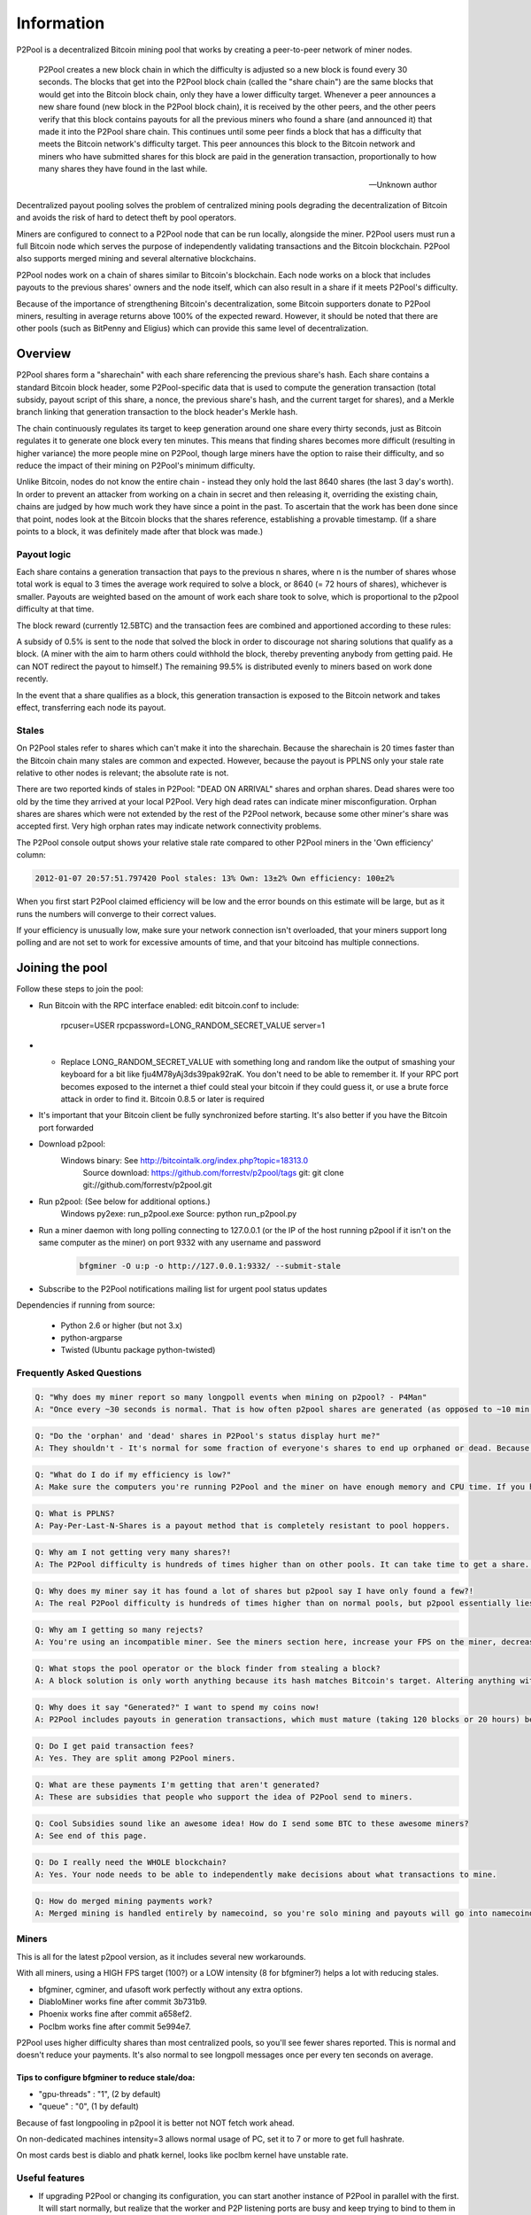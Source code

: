 Information
===========
P2Pool is a decentralized Bitcoin mining pool that works by creating a peer-to-peer network of miner nodes.

    P2Pool creates a new block chain in which the difficulty is adjusted so a new block is found every 30 seconds. The blocks that get into the P2Pool block chain (called the "share chain") are the same blocks that would get into the Bitcoin block chain, only they have a lower difficulty target. Whenever a peer announces a new share found (new block in the P2Pool block chain), it is received by the other peers, and the other peers verify that this block contains payouts for all the previous miners who found a share (and announced it) that made it into the P2Pool share chain. This continues until some peer finds a block that has a difficulty that meets the Bitcoin network's difficulty target. This peer announces this block to the Bitcoin network and miners who have submitted shares for this block are paid in the generation transaction, proportionally to how many shares they have found in the last while. 

    -- Unknown author

Decentralized payout pooling solves the problem of centralized mining pools degrading the decentralization of Bitcoin and avoids the risk of hard to detect theft by pool operators.

Miners are configured to connect to a P2Pool node that can be run locally, alongside the miner. P2Pool users must run a full Bitcoin node which serves the purpose of independently validating transactions and the Bitcoin blockchain. P2Pool also supports merged mining and several alternative blockchains.

P2Pool nodes work on a chain of shares similar to Bitcoin's blockchain. Each node works on a block that includes payouts to the previous shares' owners and the node itself, which can also result in a share if it meets P2Pool's difficulty.

Because of the importance of strengthening Bitcoin's decentralization, some Bitcoin supporters donate to P2Pool miners, resulting in average returns above 100% of the expected reward. However, it should be noted that there are other pools (such as BitPenny and Eligius) which can provide this same level of decentralization. 

========
Overview
========

P2Pool shares form a "sharechain" with each share referencing the previous share's hash. Each share contains a standard Bitcoin block header, some P2Pool-specific data that is used to compute the generation transaction (total subsidy, payout script of this share, a nonce, the previous share's hash, and the current target for shares), and a Merkle branch linking that generation transaction to the block header's Merkle hash.

The chain continuously regulates its target to keep generation around one share every thirty seconds, just as Bitcoin regulates it to generate one block every ten minutes. This means that finding shares becomes more difficult (resulting in higher variance) the more people mine on P2Pool, though large miners have the option to raise their difficulty, and so reduce the impact of their mining on P2Pool's minimum difficulty.

Unlike Bitcoin, nodes do not know the entire chain - instead they only hold the last 8640 shares (the last 3 day's worth). In order to prevent an attacker from working on a chain in secret and then releasing it, overriding the existing chain, chains are judged by how much work they have since a point in the past. To ascertain that the work has been done since that point, nodes look at the Bitcoin blocks that the shares reference, establishing a provable timestamp. (If a share points to a block, it was definitely made after that block was made.)

Payout logic
------------

Each share contains a generation transaction that pays to the previous n shares, where n is the number of shares whose total work is equal to 3 times the average work required to solve a block, or 8640 (= 72 hours of shares), whichever is smaller. Payouts are weighted based on the amount of work each share took to solve, which is proportional to the p2pool difficulty at that time.

The block reward (currently 12.5BTC) and the transaction fees are combined and apportioned according to these rules:

A subsidy of 0.5% is sent to the node that solved the block in order to discourage not sharing solutions that qualify as a block. (A miner with the aim to harm others could withhold the block, thereby preventing anybody from getting paid. He can NOT redirect the payout to himself.) The remaining 99.5% is distributed evenly to miners based on work done recently.

In the event that a share qualifies as a block, this generation transaction is exposed to the Bitcoin network and takes effect, transferring each node its payout.

Stales
------

On P2Pool stales refer to shares which can't make it into the sharechain. Because the sharechain is 20 times faster than the Bitcoin chain many stales are common and expected. However, because the payout is PPLNS only your stale rate relative to other nodes is relevant; the absolute rate is not.

There are two reported kinds of stales in P2Pool: "DEAD ON ARRIVAL" shares and orphan shares. Dead shares were too old by the time they arrived at your local P2Pool. Very high dead rates can indicate miner misconfiguration. Orphan shares are shares which were not extended by the rest of the P2Pool network, because some other miner's share was accepted first. Very high orphan rates may indicate network connectivity problems.

The P2Pool console output shows your relative stale rate compared to other P2Pool miners in the 'Own efficiency' column:

.. code-block:: python

    2012-01-07 20:57:51.797420 Pool stales: 13% Own: 13±2% Own efficiency: 100±2%

When you first start P2Pool claimed efficiency will be low and the error bounds on this estimate will be large, but as it runs the numbers will converge to their correct values.

If your efficiency is unusually low, make sure your network connection isn't overloaded, that your miners support long polling and are not set to work for excessive amounts of time, and that your bitcoind has multiple connections. 

================
Joining the pool
================

Follow these steps to join the pool:

* Run Bitcoin with the RPC interface enabled: edit bitcoin.conf to include:

    rpcuser=USER
    rpcpassword=LONG_RANDOM_SECRET_VALUE
    server=1

* * Replace LONG_RANDOM_SECRET_VALUE with something long and random like the output of smashing your keyboard for a bit like fju4M78yAj3ds39pak92raK. You don't need to be able to remember it. If your RPC port becomes exposed to the internet a thief could steal your bitcoin if they could guess it, or use a brute force attack in order to find it.
    Bitcoin 0.8.5 or later is required
* It's important that your Bitcoin client be fully synchronized before starting. It's also better if you have the Bitcoin port forwarded
* Download p2pool:
    Windows binary: See http://bitcointalk.org/index.php?topic=18313.0
        Source download: https://github.com/forrestv/p2pool/tags
        git: git clone git://github.com/forrestv/p2pool.git
* Run p2pool: (See below for additional options.)
    Windows py2exe: run_p2pool.exe
    Source: python run_p2pool.py
* Run a miner daemon with long polling connecting to 127.0.0.1 (or the IP of the host running p2pool if it isn't on the same computer as the miner) on port 9332 with any username and password    
    .. code-block:: python
        
        bfgminer -O u:p -o http://127.0.0.1:9332/ --submit-stale
    
* Subscribe to the P2Pool notifications mailing list for urgent pool status updates

Dependencies if running from source:

    * Python 2.6 or higher (but not 3.x)
    * python-argparse
    * Twisted (Ubuntu package python-twisted)

Frequently Asked Questions
--------------------------

.. code-block:: python

    Q: "Why does my miner report so many longpoll events when mining on p2pool? - P4Man"
    A: "Once every ~30 seconds is normal. That is how often p2pool shares are generated (as opposed to ~10 min for bitcoin blocks) - cabin"

.. code-block:: python

    Q: "Do the 'orphan' and 'dead' shares in P2Pool's status display hurt me?"
    A: They shouldn't - It's normal for some fraction of everyone's shares to end up orphaned or dead. Because payouts are calculated by counting how many shares you have relative to others, everyone with normal configurations is equally "hurt" by this. However, if you have a large proportion of stales, your payout will be hurt. You can see how well you're doing by looking at P2Pool's "Efficiency" (ex: Efficiency: ~110.6% (40-111%)). If 100% doesn't lie within the confidence interval at the end, something is probably wrong (with 95% confidence).

.. code-block:: python

    Q: "What do I do if my efficiency is low?"
    A: Make sure the computers you're running P2Pool and the miner on have enough memory and CPU time. If you have a lot of dead shares or the "Local dead on arrival" number is higher than a few percent, that means that something is wrong with your miner. Check to make sure that it is one of the working versions in the Miners section on this page. Lower the intensity or raise the FPS of your miner. If you have a lot of orphan shares, something is wrong with P2Pool's P2P connection. Decrease the load on your internet connection or enable QoS (Quality of Service) on your router.

.. code-block:: python

    Q: What is PPLNS?
    A: Pay-Per-Last-N-Shares is a payout method that is completely resistant to pool hoppers.

.. code-block:: python

    Q: Why am I not getting very many shares?!
    A: The P2Pool difficulty is hundreds of times higher than on other pools. It can take time to get a share. P2Pool displays an estimate of how long you have to wait in the console output.

.. code-block:: python

    Q: Why does my miner say it has found a lot of shares but p2pool say I have only found a few?!
    A: The real P2Pool difficulty is hundreds of times higher than on normal pools, but p2pool essentially lies to your miner and tells it to work on relatively easy shares so that it submits shares every few seconds instead of every few hours. P2Pool then ignores any submitted shares that don't match the real share difficulty. By doing this, P2Pool can more accurately report your local hash rate and you can see if you are having problems with too many stale shares quickly

.. code-block:: python

    Q: Why am I getting so many rejects?
    A: You're using an incompatible miner. See the miners section here, increase your FPS on the miner, decrease the intensity, upgrade your miner, or try a different miner.

.. code-block:: python

    Q: What stops the pool operator or the block finder from stealing a block?
    A: A block solution is only worth anything because its hash matches Bitcoin's target. Altering anything within the block will change its hash and make it worthless. If you are concerned about the pool operator stealing a block, you should try to inspect the source code of each new version.

.. code-block:: python

    Q: Why does it say "Generated?" I want to spend my coins now!
    A: P2Pool includes payouts in generation transactions, which must mature (taking 120 blocks or 20 hours) before they can be spent. The reason for this is that a block could be orphaned, which would make its payout invalid and could reverse transactions.

.. code-block:: python
    
    Q: Do I get paid transaction fees?
    A: Yes. They are split among P2Pool miners.

.. code-block:: python

    Q: What are these payments I'm getting that aren't generated?
    A: These are subsidies that people who support the idea of P2Pool send to miners.

.. code-block:: python

    Q: Cool Subsidies sound like an awesome idea! How do I send some BTC to these awesome miners?
    A: See end of this page.

.. code-block:: python
    
    Q: Do I really need the WHOLE blockchain?
    A: Yes. Your node needs to be able to independently make decisions about what transactions to mine.

.. code-block:: python

    Q: How do merged mining payments work?
    A: Merged mining is handled entirely by namecoind, so you're solo mining and payouts will go into namecoind's wallet.


Miners
------

This is all for the latest p2pool version, as it includes several new workarounds.

With all miners, using a HIGH FPS target (100?) or a LOW intensity (8 for bfgminer?) helps a lot with reducing stales.

* bfgminer, cgminer, and ufasoft work perfectly without any extra options.
* DiabloMiner works fine after commit 3b731b9.
* Phoenix works fine after commit a658ef2.
* Poclbm works fine after commit 5e994e7.

P2Pool uses higher difficulty shares than most centralized pools, so you'll see fewer shares reported. This is normal and doesn't reduce your payments. It's also normal to see longpoll messages once per every ten seconds on average.

Tips to configure bfgminer to reduce stale/doa:
~~~~~~~~~~~~~~~~~~~~~~~~~~~~~~~~~~~~~~~~~~~~~~~

* "gpu-threads" : "1", (2 by default)
* "queue" : "0", (1 by default)

Because of fast longpooling in p2pool it is better not NOT fetch work ahead.

On non-dedicated machines intensity=3 allows normal usage of PC, set it to 7 or more to get full hashrate.

On most cards best is diablo and phatk kernel, looks like poclbm kernel have unstable rate.

Useful features
---------------

* If upgrading P2Pool or changing its configuration, you can start another instance of P2Pool in parallel with the first. It will start normally, but realize that the worker and P2P listening ports are busy and keep trying to bind to them in the background. Thus, you can do almost-completely-seamless upgrades of P2Pool.
* If you run multiple P2Pool nodes or have trusted friends that run P2Pool, you can use -n to establish a constant extra P2P connection to them.
* You can make P2Pool use a configuration file by running run_p2pool.py @FILENAME, with FILENAME being the path to a file containing the command-line arguments (newlines are ignored) Example:

.. code-block:: python

    --net bitcoin
    -n 1.2.3.4

* Setting the username of your miner connecting to P2Pool to a Bitcoin address will make it mine to that address instead of the one requested from bitcoind or set by -a
* Appending "/1000" to a miner's username will increase the difficulty of producing a P2Pool share to at most 1000. This is useful to large miners because doing this can make it easier for small miners while minimally impacting the large miners themselves. See recommended values.
* Appending "+1" (for example) after that will make P2Pool always give your miners work with a difficulty of 1

Web interface
-------------

Lots of data and useful tools are available at http://127.0.0.1:9332/something:

* /static/ - Lots of information from shares to graphs to payouts.
* /rate
* /users
* /fee
* /current_payouts
* /patron_sendmany - Gives sendmany outputs for fair donations to P2Pool
* /global_stats
* /local_stats
* /peer_addresses
* /payout_addr
* /recent_blocks
* /uptime
* /web/log - Some different stats collected over the last day

Option Reference
----------------

.. code-block:: python

    usage: run_p2pool.py [-h] [--version] [--net {bitcoin,litecoin}] [--testnet]
                         [--debug] [-a ADDRESS] [--datadir DATADIR]
                         [--logfile LOGFILE] [--merged MERGED_URLS]
                         [--give-author DONATION_PERCENTAGE] [--iocp]
                         [--irc-announce] [--no-bugreport] [--p2pool-port PORT]
                         [-n ADDR[:PORT]] [--disable-upnp] [--max-conns CONNS]
                         [-w PORT or ADDR:PORT] [-f FEE_PERCENTAGE]
                         [--bitcoind-address BITCOIND_ADDRESS]
                         [--bitcoind-rpc-port BITCOIND_RPC_PORT]
                         [--bitcoind-p2p-port BITCOIND_P2P_PORT]
                         [BITCOIND_RPCUSERPASS [BITCOIND_RPCUSERPASS ...]]

    p2pool (version 0.11.1-8-ged9359d)

    optional arguments:
        -h, --help            show this help message and exit
        --version             show program's version number and exit
        --net {bitcoin,litecoin}
                                use specified network (default: bitcoin)
        --testnet             use the network's testnet
        --debug               enable debugging mode
        -a ADDRESS, --address ADDRESS
                                generate payouts to this address (default: <address
                                requested from bitcoind>)
        --datadir DATADIR     store data in this directory (default: <directory
                                run_p2pool.py is in>/data)
        --logfile LOGFILE     log to this file (default: data/<NET>/log)
        --merged MERGED_URLS  call getauxblock on this url to get work for merged
                                mining (example:
                                http://ncuser:ncpass@127.0.0.1:10332/)
        --give-author DONATION_PERCENTAGE
                                donate this percentage of work towards the development
                                of p2pool (default: 0.5)
        --iocp                use Windows IOCP API in order to avoid errors due to
                                large number of sockets being open
        --irc-announce        announce any blocks found on
                                irc://irc.freenode.net/#p2pool
        --no-bugreport        disable submitting caught exceptions to the author
        --disable-upnp        don't attempt to use UPnP to forward p2pool's P2P port
                                from the Internet to this computer

        p2pool interface:
        --p2pool-port PORT    use port PORT to listen for connections (forward this
                                port from your router!) (default: bitcoin:9333,
                                litecoin:9338)
        -n ADDR[:PORT], --p2pool-node ADDR[:PORT]
                                connect to existing p2pool node at ADDR listening on
                                port PORT (defaults to default p2pool P2P port) in
                                addition to builtin addresses
        --max-conns CONNS     maximum incoming connections (default: 40)

        worker interface:
        -w PORT or ADDR:PORT, --worker-port PORT or ADDR:PORT
                                listen on PORT on interface with ADDR for RPC
                                connections from miners (default: all interfaces,
                                bitcoin:9332, litecoin:9327)
        -f FEE_PERCENTAGE, --fee FEE_PERCENTAGE
                                charge workers mining to their own bitcoin address (by
                                setting their miner's username to a bitcoin address)
                                this percentage fee to mine on your p2pool instance.
                                Amount displayed at http://127.0.0.1:WORKER_PORT/fee
                                (default: 0)

        bitcoind interface:
        --bitcoind-address BITCOIND_ADDRESS
                                connect to this address (default: 127.0.0.1)
        --bitcoind-rpc-port BITCOIND_RPC_PORT
                                connect to JSON-RPC interface at this port (default:
                                bitcoin:8332, litecoin:9332 <read from bitcoin.conf if
                                password not provided>)
        --bitcoind-p2p-port BITCOIND_P2P_PORT
                                connect to P2P interface at this port (default:
                                bitcoin:8333, litecoin:9333 <read from bitcoin.conf if
                                password not provided>)
        BITCOIND_RPCUSERPASS  bitcoind RPC interface username, then password, space-
                                separated (only one being provided will cause the
                                username to default to being empty, and none will
                                cause P2Pool to read them from bitcoin.conf)

======================
Interoperability table
======================

P2pool works fine with most hardware. This lists some of the hardware confirmed to work and any special configuration required.

* ASICminer blade 10GH/s (Requires adding +1 to username or proxy)
* Avalon 110nm 60-110 GH/s (All batches)
* Avalon based 55nm 200 GH/s (specific makers?)
* Avalon prototype 55nm 120GH/s (~ 20 exist)
* Icarus FPGA
* Bitfury strikes back H-card and M-card (instructions)
* Bitmain Antminer S1 180GH/s (Requires 20131226 firmware.)
* Bitmain Antminer S3 440GH/s
* BFL SC Jalapeno, SC Single 30, 50, & 60 GH/s
* Spondoolies Tech SP 10
* Spondoolies Tech SP 30

(Various GPU and most FPGAs other than BFL single FPGAs work fine too)

This is a list of hardware with known issues that should not be used on p2pool.

* Cointerra Terraminer IV (10-20% hash rate loss when mining on p2pool)
* Btimain Antminer S2 (10-20% hash rate loss when mining on p2pool, the S1 & S3 both work well on p2pool)

====================
Protocol description
====================

P2Pool's protocol mirrors Bitcoin's P2P protocol in many ways. It uses the same framing (prefix, command, length, checksum, payload) and similar commands:

* version - sent to establish a connection - contains (version, services, addr_to, addr_from, nonce, sub_version, mode, best_share_hash)
* setmode - sent to update the mode sent in the version message - contains (mode)
* ping - sent to keep connection alive - contains ()
* addrme - request that the receiving node send out an addr for the sending node - contains (port)
* addrs - broadcast list of nodes' addresses - contains (addrs)
* getaddrs - request that the receiving node send count addrs - contains (count)
* getshares - request that the receiving node send the shares referenced by hashes and parents of their parents, stopping at any share referenced by stops - contains (hashes, parents, stops)
* shares - broadcast message of the contents of shares - contains (shares)

=======
History
=======

This project was announced on June 17, 2011 by Forrest Voight[1].

The pool began testing against mainnet in mid-July, 2011. The pool was reviewed on a Bitcoin Miner post on July 26, 2011[2].

The software author's address for donations can be found in the signature section of his forum profile. 

=========================
Donating to P2Pool miners
=========================

In order to encourage people to mine to P2Pool you can donate to the recent miners in proportion using a sendmany:

For example, a bash script to donate 10 btc is:

.. code-block:: python

    ~/src/bitcoin/src/bitcoind sendmany "" "$(GET http://127.0.0.1:9332/patron_sendmany/10)"

You can replace "" with "accountname" if you want to pay from some specific bitcoind account, and you need to replace 127.0.0.1 with the address of your P2Pool node if you're not running one locally.

Note that the amount you donate will be allocated to recent miners in proportion to the amount of work they've done in the last 24 hours or so, but all the miner whose shares of the donated amount are less than 0.01 BTC will have their shares combined into a single amount which is awarded to one of them at random, with the chance of winning this 'lottery' weighted by the miner's recent amount of work done. You can change this 0.01 BTC threshold like this, for example, which says to pay 10 BTC, but to share it amongst more miners that the default, cutting off at 0.001 BTC instead of at 0.01 BTC.

.. code-block:: python

    ~/src/bitcoin/src/bitcoind sendmany "" "$(GET http://127.0.0.1:9332/patron_sendmany/10/0.001)"

If you decide to donate you should announce it on the forums so that your donations provide the most incentive possible. 